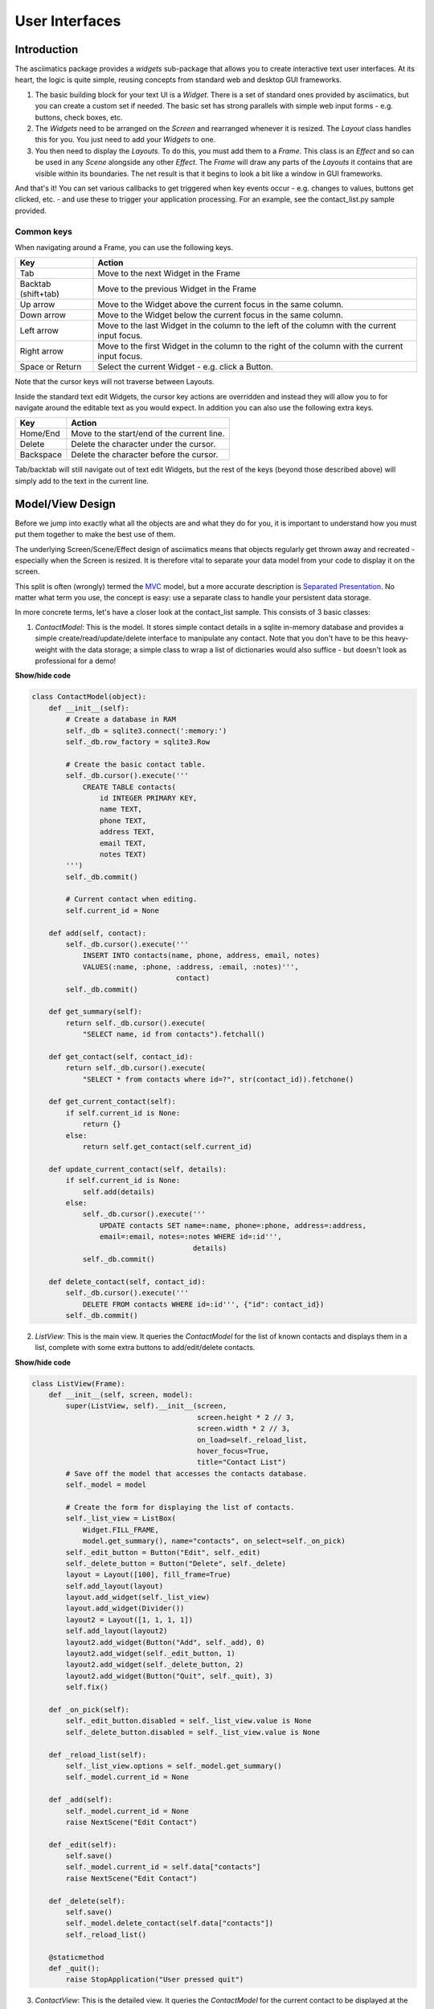 User Interfaces
===============

Introduction
------------
The asciimatics package provides a `widgets` sub-package that allows you to
create interactive text user interfaces.  At its heart, the logic is quite
simple, reusing concepts from standard web and desktop GUI frameworks.

1. The basic building block for your text UI is a `Widget`.  There is a set
   of standard ones provided by asciimatics, but you can create a custom set if
   needed.  The basic set has strong parallels with simple web input forms -
   e.g. buttons, check boxes, etc.
2. The `Widgets` need to be arranged on the `Screen` and rearranged whenever it
   is resized.  The `Layout` class handles this for you.  You just need to add
   your `Widgets` to one.
3. You then need to display the `Layouts`.  To do this, you must add them to a
   `Frame`.  This class is an `Effect` and so can be used in any `Scene`
   alongside any other `Effect`. The `Frame` will draw any parts of the
   `Layouts` it contains that are visible within its boundaries.  The net result
   is that it begins to look a bit like a window in GUI frameworks.

And that's it!  You can set various callbacks to get triggered when key events
occur - e.g. changes to values, buttons get clicked, etc. - and use these to
trigger your application processing.  For an example, see the contact_list.py
sample provided.

Common keys
~~~~~~~~~~~
When navigating around a Frame, you can use the following keys.

===================  ==========================================================
Key                  Action
===================  ==========================================================
Tab                  Move to the next Widget in the Frame
Backtab (shift+tab)  Move to the previous Widget in the Frame
Up arrow             Move to the Widget above the current focus in the same
                     column.
Down arrow           Move to the Widget below the current focus in the same
                     column.
Left arrow           Move to the last Widget in the column to the left of
                     the column with the current input focus.
Right arrow          Move to the first Widget in the column to the right of
                     the column with the current input focus.
Space or Return      Select the current Widget - e.g. click a Button.
===================  ==========================================================

Note that the cursor keys will not traverse between Layouts.

Inside the standard text edit Widgets, the cursor key actions are overridden and
instead they will allow you to for navigate around the editable text as you
would expect.  In addition you can also use the following extra keys.

===================  ==========================================================
Key                  Action
===================  ==========================================================
Home/End             Move to the start/end of the current line.
Delete               Delete the character under the cursor.
Backspace            Delete the character before the cursor.
===================  ==========================================================

Tab/backtab will still navigate out of text edit Widgets, but the rest of the
keys (beyond those described above) will simply add to the text in the current
line.

Model/View Design
-----------------
Before we jump into exactly what all the objects are and what they do for you,
it is important to understand how you must put them together to make the best
use of them.

The underlying Screen/Scene/Effect design of asciimatics means that objects
regularly get thrown away and recreated - especially when the Screen is
resized.  It is therefore vital to separate your data model from your code to
display it on the screen.

This split is often (wrongly) termed the `MVC
<https://en.wikipedia.org/wiki/Model%E2%80%93view%E2%80%93controller>`__ model,
but a more accurate description is `Separated Presentation
<http://martinfowler.com/eaaDev/SeparatedPresentation.html>`__.  No matter what
term you use, the concept is easy: use a separate class to handle your
persistent data storage.

In more concrete terms, let's have a closer look at the contact_list sample.
This consists of 3 basic classes:

1. `ContactModel`: This is the model.  It stores simple contact details in a
   sqlite in-memory database and provides a simple create/read/update/delete
   interface to manipulate any contact.  Note that you don't have to be this
   heavy-weight with the data storage; a simple class to wrap a list of
   dictionaries would also suffice - but doesn't look as professional for a
   demo!

.. container:: toggle

    .. container:: header

        **Show/hide code**

    .. code-block:: python

        class ContactModel(object):
            def __init__(self):
                # Create a database in RAM
                self._db = sqlite3.connect(':memory:')
                self._db.row_factory = sqlite3.Row

                # Create the basic contact table.
                self._db.cursor().execute('''
                    CREATE TABLE contacts(
                        id INTEGER PRIMARY KEY,
                        name TEXT,
                        phone TEXT,
                        address TEXT,
                        email TEXT,
                        notes TEXT)
                ''')
                self._db.commit()

                # Current contact when editing.
                self.current_id = None

            def add(self, contact):
                self._db.cursor().execute('''
                    INSERT INTO contacts(name, phone, address, email, notes)
                    VALUES(:name, :phone, :address, :email, :notes)''',
                                          contact)
                self._db.commit()

            def get_summary(self):
                return self._db.cursor().execute(
                    "SELECT name, id from contacts").fetchall()

            def get_contact(self, contact_id):
                return self._db.cursor().execute(
                    "SELECT * from contacts where id=?", str(contact_id)).fetchone()

            def get_current_contact(self):
                if self.current_id is None:
                    return {}
                else:
                    return self.get_contact(self.current_id)

            def update_current_contact(self, details):
                if self.current_id is None:
                    self.add(details)
                else:
                    self._db.cursor().execute('''
                        UPDATE contacts SET name=:name, phone=:phone, address=:address,
                        email=:email, notes=:notes WHERE id=:id''',
                                              details)
                    self._db.commit()

            def delete_contact(self, contact_id):
                self._db.cursor().execute('''
                    DELETE FROM contacts WHERE id=:id''', {"id": contact_id})
                self._db.commit()

2. `ListView`: This is the main view.  It queries the `ContactModel` for the
   list of known contacts and displays them in a list, complete with some extra
   buttons to add/edit/delete contacts.

.. container:: toggle

    .. container:: header

        **Show/hide code**

    ..  code-block:: python

        class ListView(Frame):
            def __init__(self, screen, model):
                super(ListView, self).__init__(screen,
                                               screen.height * 2 // 3,
                                               screen.width * 2 // 3,
                                               on_load=self._reload_list,
                                               hover_focus=True,
                                               title="Contact List")
                # Save off the model that accesses the contacts database.
                self._model = model

                # Create the form for displaying the list of contacts.
                self._list_view = ListBox(
                    Widget.FILL_FRAME,
                    model.get_summary(), name="contacts", on_select=self._on_pick)
                self._edit_button = Button("Edit", self._edit)
                self._delete_button = Button("Delete", self._delete)
                layout = Layout([100], fill_frame=True)
                self.add_layout(layout)
                layout.add_widget(self._list_view)
                layout.add_widget(Divider())
                layout2 = Layout([1, 1, 1, 1])
                self.add_layout(layout2)
                layout2.add_widget(Button("Add", self._add), 0)
                layout2.add_widget(self._edit_button, 1)
                layout2.add_widget(self._delete_button, 2)
                layout2.add_widget(Button("Quit", self._quit), 3)
                self.fix()

            def _on_pick(self):
                self._edit_button.disabled = self._list_view.value is None
                self._delete_button.disabled = self._list_view.value is None

            def _reload_list(self):
                self._list_view.options = self._model.get_summary()
                self._model.current_id = None

            def _add(self):
                self._model.current_id = None
                raise NextScene("Edit Contact")

            def _edit(self):
                self.save()
                self._model.current_id = self.data["contacts"]
                raise NextScene("Edit Contact")

            def _delete(self):
                self.save()
                self._model.delete_contact(self.data["contacts"])
                self._reload_list()

            @staticmethod
            def _quit():
                raise StopApplication("User pressed quit")

3. `ContactView`: This is the detailed view.  It queries the `ContactModel` for
   the current contact to be displayed at the start (which may be none if the
   user is adding a contact) and writes any changes back to the model when the
   user clicks OK.

.. container:: toggle

    .. container:: header

        **Show/hide code**

    .. code-block:: python

        class ContactView(Frame):
            def __init__(self, screen, model):
                super(ContactView, self).__init__(screen,
                                                  screen.height * 2 // 3,
                                                  screen.width * 2 // 3,
                                                  hover_focus=True,
                                                  title="Contact Details")
                # Save off the model that accesses the contacts database.
                self._model = model

                # Create the form for displaying the list of contacts.
                layout = Layout([100], fill_frame=True)
                self.add_layout(layout)
                layout.add_widget(Text("Name:", "name"))
                layout.add_widget(Text("Address:", "address"))
                layout.add_widget(Text("Phone number:", "phone"))
                layout.add_widget(Text("Email address:", "email"))
                layout.add_widget(TextBox(5, "Notes:", "notes", as_string=True))
                layout2 = Layout([1, 1, 1, 1])
                self.add_layout(layout2)
                layout2.add_widget(Button("OK", self._ok), 0)
                layout2.add_widget(Button("Cancel", self._cancel), 3)
                self.fix()

            def reset(self):
                # Do standard reset to clear out form, then populate with new data.
                super(ContactView, self).reset()
                self.data = self._model.get_current_contact()

            def _ok(self):
                self.save()
                self._model.update_current_contact(self.data)
                raise NextScene("Main")

            @staticmethod
            def _cancel():
                raise NextScene("Main")

Displaying your UI
------------------
OK, so you want to do something a little more interactive with your user.  The
first thing you need to decide is what information you want to get from them
and how you're going to achieve that.  In short:

1. What data you want them to be able to enter - e.g. their name.
2. How you want to break that down into fields - e.g. first name, last name.
3. What the natural representation of those fields would be - e.g. text strings.

At this point, you can now decide which Widgets you want to use.  The standard
selection is as follows.

========================    ====================================================
Widget type                 Description
========================    ====================================================
:py:obj:`.Button`           Action buttons - e.g. ok/cancel/etc.
:py:obj:`.CheckBox`         Simple yes/no tick boxes.
:py:obj:`.Divider`          A spacer between widgets (for aesthetics).
:py:obj:`.Label`            A label for a group of related widgets.
:py:obj:`.ListBox`          A list of possible options from which the user can
                            select one value.
:py:obj:`.RadioButtons`     A list of radio buttons.  These allow the user to
                            select one value from a list of options.
:py:obj:`.Text`             A single line of editable text.
:py:obj:`.TextBox`          A multi-line box of editable text.
========================    ====================================================

Asciimatics will automatically arrange these for you with just a little extra
help.  All you need to do is decide how many columns you want for your fields
and which fields should be in which columns.  To tell asciimatics what to do
you create a `Layout` (or more than one if you want a more complex
structure where different parts of the screen need differing column counts) and
associate it with the `Frame` where you will display it.

For example, this will create a Frame that is 80x20 characters and define 4
columns that are each 20 columns wide:

.. code-block:: python

    frame = Frame(screen, 80, 20, has_border=False)
    layout = Layout([1, 1, 1, 1])
    frame.add_layout(layout)

Once you have a Layout, you can add Widgets to the relevant column.  For
example, this will add a button to the first and last columns:

.. code-block:: python

    layout2.add_widget(Button("OK", self._ok), 0)
    layout2.add_widget(Button("Cancel", self._cancel), 3)

If you want to put a standard label on all your input fields, that's fine too;
asciimatics will decide how big your label needs to be across all fields in the
same column and then indent them all to create a more aesthetically pleasing
layout.  For example, this will provide a single column with labels for each
field, indenting all of the fields to the same depth:

.. code-block:: python

    layout = Layout([100])
    self.add_layout(layout)
    layout.add_widget(Text("Name:", "name"))
    layout.add_widget(Text("Address:", "address"))
    layout.add_widget(Text("Phone number:", "phone"))
    layout.add_widget(Text("Email address:", "email"))
    layout.add_widget(TextBox(5, "Notes:", "notes", as_string=True))

Layouts in more detail
~~~~~~~~~~~~~~~~~~~~~~
If you need to do something more complex, you can use multiple Layouts.
Asciimatics uses the following logic to determine the location of Widgets.

1.  The `Frame` owns one or more `Layouts`.  The `Layouts` stack one above each
    other when displayed - i.e. the first `Layout` in the `Frame` is above the
    second, etc.
2.  Each `Layout` defines smoe horizontal constraints by defining columns as a
    proportion of the full `Frame` width.
3.  The `Widgets` are assigned a column within the `Layout` that owns them.
4.  The `Layout` then decides the exact size and location to make each
    `Widget` best fit the visible space as constrained by the above.

For example::

    +------------------------------------------------------------------------+
    |Screen..................................................................|
    |........................................................................|
    |...+----------------------------------------------------------------+...|
    |...|Frame                                                           |...|
    |...|+--------------------------------------------------------------+|...|
    |...||Layout 1                                                      ||...|
    |...|+--------------------------------------------------------------+|...|
    |...|+------------------------------+-------------------------------+|...|
    |...||Layout 2                      |                               ||...|
    |...|| - Column 1                   | - Column 2                    ||...|
    |...|+------------------------------+-------------------------------+|...|
    |...|+-------------+---------------------------------+--------------+|...|
    |...||Layout 3     | < Widget 1 >                    |              ||...|
    |...||             | ...                             |              ||...|
    |...||             | < Widget N >                    |              ||...|
    |...|+-------------+---------------------------------+--------------+|...|
    |...+----------------------------------------------------------------+...|
    |........................................................................|
    +------------------------------------------------------------------------+

This consists of a single `Frame` with 3 `Layouts`.  The first is a single,
full-width column, the second has two 50% width columns and the third consists
of 3 columns of relative size 25:50:25.  The last actually contains some Widgets
in the second column (though this is just for illustration purposes as we'd
expect most Layouts to have some Widgets in them).

Filling the space
~~~~~~~~~~~~~~~~~
Once you've got the basic rows and columns for your UI sorted, you may want to
use some strategic spacing.  At the simplest level, you can use the previously
mentioned :py:obj:`.Divider` widget to create some extra vertical space or
insert a visual section break.

Moving up the complexity, you can pick different sizes for your Frames based
on the size of your current Screen.  The Frame will be recreated when the 
screen is resized and so you will use more or less real estate appropriately.

Finally, you could also tell asciimatics to use an object to fill any
remaining space.  This allows for the sort of UI like you'd see in applications
like top where you have a fixed header or footer, but then a variably sized
part that contains the data to be displayed.

You can achieve this in 2 ways:

1. You can tell a Layout to fill any remaining space in the Frame using
   `fill_frame=True` on construction.
2. You can tell some Widgets to fill any remaining space in the Frame using
   a height of `Widget.FILL_FRAME` on construction.

These two methods can be combined to tell a Layout to fill the Frame and a
Widget to fill this Layout.  See the ListView class in the contact_list demo
code.

.. warning::

    Note that you can only have one Layout and/or Widget that fills the Frame.
    Trying to set more than one will be rejected.

Large forms
~~~~~~~~~~~
If you have a very large form, you may find it is too big to fit into a
standard screen.  If so, simply keep adding your Widgets to your Layout
and asciimatics will automatically clip the content to the space available
and scroll the content as required.

If you do this, it is recommended that you set `has_border=True`on the Frame
so that the user can use the scroll bar provided to move around the form.

Colour schemes
~~~~~~~~~~~~~~
The colours for any Widget are determined by the `palette` property of
the Frame that contains the Widget.  If desired, it is possible to have a
different palette for every Frame, however your users may prefer a more
consistent approach.

The palette is just a simple dictionary to map Widget components to a
colour tuple.  The following table shows the required keys.

========================  =====================================================
Key                       Usage
========================  =====================================================
"background"              Frame background
"disabled"                Any disabled Widget
"label"                   Widget labels
"borders"                 Frame border and Divider Widget
"scroll"                  Frame scroll bar 
"title"                   Frame title
"edit_text"               Text and TextBox
"focus_edit_text"         Text and TextBox with input focus     
"button"                  Buttons
"focus_button"            Buttons with input focus
"control"                 Checkboxes and RadioButtons
"selected_control"        Checkboxes and RadioButtons when selected
"focus_control"           Checkboxes and RadioButtons with input focus
"selected_focus_control"  Checkboxes and RadioButtons with both
"field"                   Value of an option for a Checkbox, RadioButton or
                          Listbox
"selected_field"          As above when selected
"focus_field"             As above with input focus
"selected_focus_field"    As above with both
========================  =====================================================

Getting values
--------------
Now that you have a `Frame` with some `Widgets` in it and the user is filling
them in, how do you find out what they entered?  There are 2 basic ways to do
this:

1. You can query each Widget directly, using the `value` property.  This returns
   the current value the user has entered at any time (even when the Frame is
   not active).  Note that it may be `None` for those `Widgets` where there is
   no value - e.g. buttons.
2. You can query the `Frame`by looking at the `data` property.  This will return
   the value for every Widget in the former as a dictionary, using the Widget
   `name` properties for the keys. 

For example:

.. code-block:: python

    # Form definition
    layout = Layout([100])
    frame.add_layout(layout)
    layout.add_widget(Text("Name:", "name"))
    layout.add_widget(Text("Address:", "address"))
    layout.add_widget(TextBox(5, "Notes:", "notes", as_string=True))

    # Sample frame.data after user has filled it in.
    {
        "name": "Peter",
        "address": "Somewhere on earth",
        "notes": "Some multi-line\ntext from the user."
    }

Input focus
~~~~~~~~~~~
As mentioned in the explanation of colour palettes, asciimatics has the concept
of an input focus.  This is the Widget that will take any input from the
keyboard.  Assuming you are using the default palette, the Widget with the
input focus will be highlighted.  You can move the focus using the cursor keys,
tab/backtab or by using the mouse.

The exact way that the mouse affects the focus depends on a combination of the
capabilities of your terminal/console and the settings of your Frame.  At a
minimum, clicking on the Widget will always work.  If you specify
`hover_focus=True` and your terminal supports reporting mouse move events, just
hovering over the Widget with the mouse pointer will move the focus.

Flow of control
---------------
By this stage you should have a program with some Frames and can extract what
your user has entered into any of them.  But how do you know when to act and
move between Frames?  The answer is callbacks and exceptions.

Callbacks
~~~~~~~~~
A callback is just a function that you pass into another function to be
called when the associated event occurs.  In asciimatics, they can usually be
identified by the fact that they start with "on_" and correspond to a
significant input action from the user, e.g. `on_click`.

When writing your application, you simply need to decide which events you
want to use to trigger some processing and create apropriate callbacks.  The
most common pattern is to use a `Button` and define an `on_click` callback.

In addition, there are other events that can be triggered when widget values
change.  These can be used to provide dynamic effects like enabling/disabling
Buttons based on the current value of another Widget.

Exceptions
~~~~~~~~~~
Asciimatics uses exceptions to tell the animation engine to move to a new Scene
or stop the whole process.  Other exceptions are not caught and so can still be
used as normal.  The details for the new exceptions are as follows:

1. :py:obj:`.StopApplication` - This exception will stop the animation engine
   and return flow to the function that called into the Screen.
2. :py:obj:`.NextScene` - This exception tells the animation engine to move to
   a new Scene.  The precise Scene is determined by the name passed into the
   exception.  If none is specified, the engine will simply roundi robin to the
   next available Scene.

Note that the above logic requires each Scene to be given a unique name on
construction.  For example:

.. code-block:: python

    scenes = [
        Scene([ListView(screen, contacts)], -1, name="Main"),
        Scene([ContactView(screen, contacts)], -1, name="Edit Contact")
    ]
    screen.play(scenes)

Dynamic scenes
--------------
With everything above, you should now be able to create a fully working text
UI.  There are just a few more final touches to consider.  These all touch on
dynamically changing or reconstructing your Scene.

Adding other effects
~~~~~~~~~~~~~~~~~~~~
Since Frames are just another Effect, they can be combined with any other Effect
in a Scene.  For example, this will put a simple input form over the top of the
animated Julia set Effect:


.. code-block:: python

    scenes = []
    effects = [
        Julia(screen),
        InputFormFrame(screen)
    ]
    scenes.append(Scene(effects, -1))
    screen.play(scenes)

The ordering is important.  The effects at the bottom of the list are at the top
of the screen Z order and so will be displayed in preference to those lower in
the Z order (i.e. those earlier in the list).

Pop-up dialogs
~~~~~~~~~~~~~~
@@@ TODO

Screen resizing
~~~~~~~~~~~~~~~
@@@ TODO


Custom widgets
--------------
To develop your own widget, you need to define a new class that inherits from
:py:obj:`.Widget`.  You then have to implement the following functions.

1. :py:meth:`~.Widget.reset` - This is where you should reset any state for your
   widget.  It gets called whenever the owning Frame is initialised, which can
   be when it is first displayed, when the user moves to a new Scene or when the
   screen is resized.
2. :py:meth:`~.Widget.update` - This is where you should put the logic to draw
   your widget.  It gets called every time asciimatics needs to redraw the
   screen (and so should always draw the entire widget).
3. :py:meth:`~.Widget.process_event` - This is where you should put your code
   to handle mouse and keyboard events.
4. :py:obj:`~.Widget.value` - This must return the current value for the
   widget.
5. :py:meth:`~.Widget.required_height` - This returns the minimum required
   height for your widget.  It is used by the owning Layout to determine the
   size and location of your widget.

With these all defined, you should now be able to add your new custom widget
to a Layout like any of the standard ones delivered in this package.
